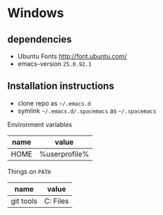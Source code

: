* Windows
** dependencies
- Ubuntu Fonts http://font.ubuntu.com/
- emacs-version ~25.0.92.1~

** Installation instructions
- clone repo as =~/.emacs.d=
- symlink =~/.emacs.d/.spacemacs= as =~/.spacemacs=

Environment variables
| name | value         |
|------+---------------|
| HOME | %userprofile% |

Things on ~PATH~

| name      | value                        |
|-----------+------------------------------|
| git tools | C:\Program Files\Git\usr\bin |
